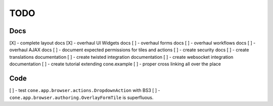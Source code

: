 ====
TODO
====

Docs
----

[X] - complete layout docs
[X] - overhaul UI Widgets docs
[ ] - overhaul forms docs
[ ] - overhaul workflows docs
[ ] - overhaul AJAX docs
[ ] - document expected permissions for tiles and actions
[ ] - create security docs
[ ] - create translations documentation
[ ] - create twisted integration documentation
[ ] - create websocket integration documentation
[ ] - create tutorial extending cone.example
[ ] - proper cross linking all over the place

Code
----

[ ] - test ``cone.app.browser.actions.DropdownAction`` with BS3
[ ] - ``cone.app.browser.authoring.OverlayFormTile`` is superfluous.
